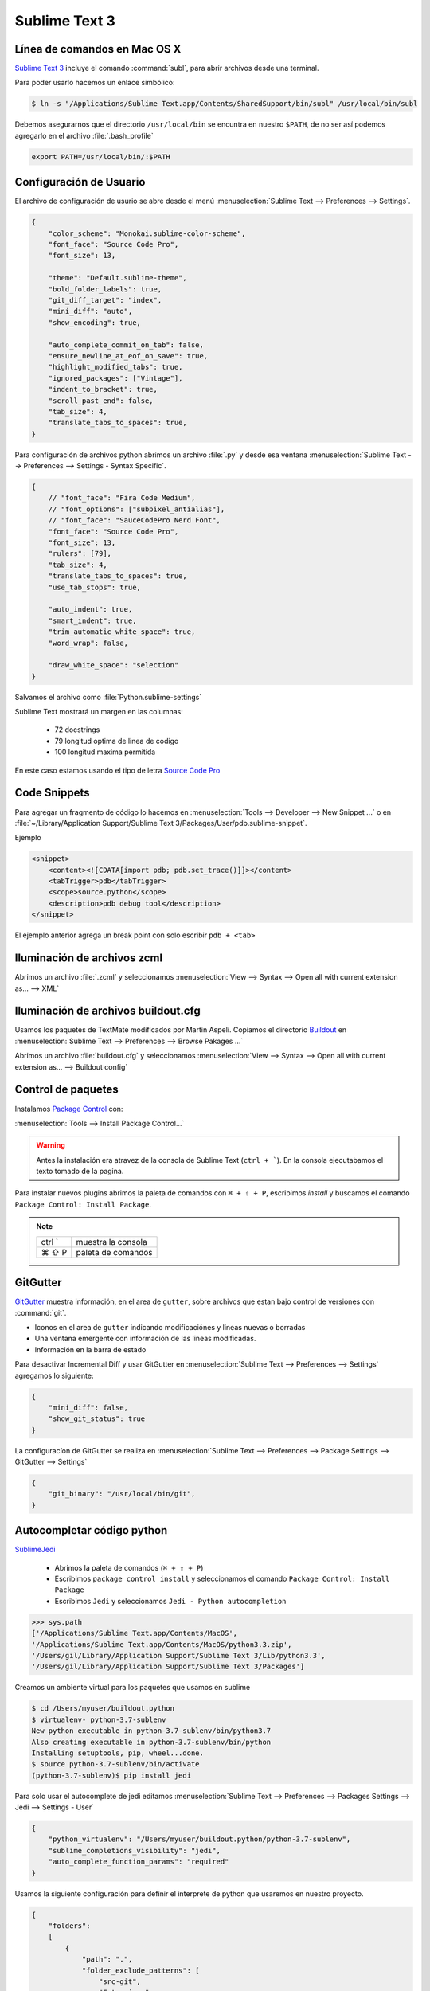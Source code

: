 .. _sublimetext:

Sublime Text 3
==============

Línea de comandos en Mac OS X
-----------------------------

`Sublime Text 3 <https://www.sublimetext.com/3>`_ incluye el comando :command:`subl`, para abrir archivos desde una terminal.

Para poder usarlo hacemos un enlace simbólico:

.. code-block:: shell

   $ ln -s "/Applications/Sublime Text.app/Contents/SharedSupport/bin/subl" /usr/local/bin/subl

Debemos asegurarnos que el directorio ``/usr/local/bin`` se encuntra en nuestro ``$PATH``, de no ser así podemos agregarlo en el archivo :file:`.bash_profile`

.. code-block:: shell

   export PATH=/usr/local/bin/:$PATH

.. seealso::

    `OS X Command Line - Sublime Text 3 Documentation <http://www.sublimetext.com/docs/3/osx_command_line.html>`_

Configuración de Usuario
------------------------

El archivo de configuración de usurio se abre desde el menú :menuselection:`Sublime Text --> Preferences --> Settings`.

.. code-block:: json

    {
        "color_scheme": "Monokai.sublime-color-scheme",
        "font_face": "Source Code Pro",
        "font_size": 13,

        "theme": "Default.sublime-theme",
        "bold_folder_labels": true,
        "git_diff_target": "index",
        "mini_diff": "auto",
        "show_encoding": true,

        "auto_complete_commit_on_tab": false,
        "ensure_newline_at_eof_on_save": true,
        "highlight_modified_tabs": true,
        "ignored_packages": ["Vintage"],
        "indent_to_bracket": true,
        "scroll_past_end": false,
        "tab_size": 4,
        "translate_tabs_to_spaces": true,
    }

Para configuración de archivos python abrimos un archivo :file:`.py` y desde esa ventana :menuselection:`Sublime Text --> Preferences --> Settings - Syntax Specific`.

.. code-block:: json

    {
        // "font_face": "Fira Code Medium",
        // "font_options": ["subpixel_antialias"],
        // "font_face": "SauceCodePro Nerd Font",
        "font_face": "Source Code Pro",
        "font_size": 13,
        "rulers": [79],
        "tab_size": 4,
        "translate_tabs_to_spaces": true,
        "use_tab_stops": true,

        "auto_indent": true,
        "smart_indent": true,
        "trim_automatic_white_space": true,
        "word_wrap": false,

        "draw_white_space": "selection"
    }

Salvamos el archivo como :file:`Python.sublime-settings`

Sublime Text mostrará un margen en las columnas:

    *  72 docstrings
    *  79 longitud optima de linea de codigo
    * 100 longitud maxima permitida

En este caso estamos usando el tipo de letra `Source Code Pro <https://github.com/adobe-fonts/source-code-pro>`_


Code Snippets
-------------

Para agregar un fragmento de código lo hacemos en :menuselection:`Tools --> Developer --> New Snippet ...` o en
:file:`~/Library/Application Support/Sublime Text 3/Packages/User/pdb.sublime-snippet`.

Ejemplo

.. code-block:: xml

    <snippet>
        <content><![CDATA[import pdb; pdb.set_trace()]]></content>
        <tabTrigger>pdb</tabTrigger>
        <scope>source.python</scope>
        <description>pdb debug tool</description>
    </snippet>

El ejemplo anterior agrega un break point con solo escribir ``pdb + <tab>``


Iluminación de archivos zcml
----------------------------

Abrimos un archivo :file:`.zcml` y seleccionamos :menuselection:`View --> Syntax --> Open all with current extension as... --> XML`


Iluminación de archivos buildout.cfg
------------------------------------

Usamos los paquetes de TextMate modificados por Martin Aspeli.
Copiamos el directorio `Buildout <https://github.com/optilude/SublimeTextMisc/tree/master/Packages>`_  en :menuselection:`Sublime Text --> Preferences --> Browse Pakages ...`

Abrimos un archivo :file:`buildout.cfg` y seleccionamos :menuselection:`View --> Syntax --> Open all with current extension as... --> Buildout config`


Control de paquetes
-------------------

Instalamos `Package Control <https://sublime.wbond.net/installation>`_ con:

:menuselection:`Tools --> Install Package Control...`

.. warning::

    Antes la instalación era atravez de la consola de Sublime Text (``ctrl + ```). En la consola ejecutabamos el texto tomado de la pagina.

Para instalar nuevos plugins abrimos la paleta de comandos con ``⌘ + ⇧ + P``, escribimos *install* y buscamos el comando ``Package Control: Install Package``.

.. note::

    ========  =============================================
    ctrl `    muestra la consola
    ⌘ ⇧ P     paleta de comandos
    ========  =============================================


GitGutter
---------

`GitGutter <https://github.com/jisaacks/GitGutter>`_ muestra información, en el area de ``gutter``, sobre archivos que estan bajo control de versiones con :command:`git`.

* Iconos en el area de ``gutter`` indicando modificaciónes y lineas nuevas o borradas
* Una ventana emergente con información de las lineas modificadas.
* Información en la barra de estado

.. seealso::

   Sublime 3.2 introdujo `Incremental Diff <https://www.sublimetext.com/docs/3/incremental_diff.html>`_ que implementa varias  funciones para identificar cambios en los archivos editados.

    ========  =============================================
    ctrl .    brinca al siguiente cambio
    ctrl ,    brinca al cambio anterior
    ========  =============================================

Para desactivar Incremental Diff y usar GitGutter en :menuselection:`Sublime Text --> Preferences --> Settings` agregamos lo siguiente:

.. code-block:: json

    {
        "mini_diff": false,
        "show_git_status": true
    }

La configuracíon de GitGutter se realiza en :menuselection:`Sublime Text --> Preferences --> Package Settings --> GitGutter --> Settings`

.. code-block:: json

    {
        "git_binary": "/usr/local/bin/git",
    }



Autocompletar código python
---------------------------

`SublimeJedi <https://github.com/srusskih/SublimeJEDI>`_


    * Abrimos la paleta de comandos (``⌘ + ⇧ + P``)
    * Escribimos ``package control install`` y seleccionamos el comando ``Package Control: Install Package``
    * Escribimos ``Jedi`` y seleccionamos ``Jedi - Python autocompletion``

.. seealso::

    `Anaconda <http://damnwidget.github.io/anaconda/#>`_


.. code-block:: pycon

    >>> sys.path
    ['/Applications/Sublime Text.app/Contents/MacOS', 
    '/Applications/Sublime Text.app/Contents/MacOS/python3.3.zip', 
    '/Users/gil/Library/Application Support/Sublime Text 3/Lib/python3.3', 
    '/Users/gil/Library/Application Support/Sublime Text 3/Packages']

Creamos un ambiente virtual para los paquetes que usamos en sublime

.. code-block:: shell

    $ cd /Users/myuser/buildout.python
    $ virtualenv- python-3.7-sublenv
    New python executable in python-3.7-sublenv/bin/python3.7
    Also creating executable in python-3.7-sublenv/bin/python
    Installing setuptools, pip, wheel...done.
    $ source python-3.7-sublenv/bin/activate
    (python-3.7-sublenv)$ pip install jedi

Para solo usar el autocomplete de jedi editamos :menuselection:`Sublime Text --> Preferences --> Packages Settings --> Jedi --> Settings - User`

.. code-block:: json

    {
        "python_virtualenv": "/Users/myuser/buildout.python/python-3.7-sublenv",
        "sublime_completions_visibility": "jedi",
        "auto_complete_function_params": "required"
    }


Usamos la siguiente configuración para definir el interprete de python que usaremos en nuestro proyecto.

.. code-block:: json

    {
        "folders":
        [
            {
                "path": ".",
                "folder_exclude_patterns": [
                    "src-git",
                    "Extensions",
                    "parts",
                ],
            },
            {
                "path": "src-git",
                "folder_exclude_patterns": ["*.egg-info"],
            },
            {
                "path": "Extensions",
                "folder_exclude_patterns": ["mathscinet*"],
                "file_exclude_patterns": ["*.xlsx", "*.json"],
            },
            {
                "path": "parts/omelette",
                "folder_exclude_patterns": ["math*", "UNAM*"],
                "file_exclude_patterns": ["*.xlsx", "*.json"],
            }
        ],
        "settings":
        {
            "python_interpreter": "$project_path/bin/python2.7",
            "python_package_paths": ["$project_path/parts/omelette"]
        }
    }

Por default el archivo de un proyecto es ``<project name>.sublime-project``

Para crear un proyecto :menuselection:`Project --> save Project as`

Para editarlo :menuselection:`Project --> Edit Project`

Ejemplo de plone.recipe.sublimetext:

.. code-block:: json

    {
        "SublimeLinter":{
            "linters":{
                "pylint":{
                    "disable":false,
                    "paths":[
                        "/Users/myuser/.buildout/eggs/ZODB3-3.11.0-py2.7.egg",
                        "/Users/myuser/.buildout/eggs/Products.CMFCore-2.2.12-py2.7.egg",
                        "/Users/myuser/.buildout/eggs/Plone-5.1.2-py2.7.egg",
                        "/Users/myuser/.buildout/eggs/Acquisition-4.4.2-py2.7-macosx-10.4-x86_64.egg"
                    ]
                }
            }
        },
        "folders":[
            {
                "folder_exclude_patterns":[
                    "bin",
                    "develop-eggs",
                    "eggs",
                    "include",
                    "lib",
                    "local",
                    "parts",
                    "var",
                    ".sass-cache",
                    ".yolk"
                ],
                "follow_symlinks":"true",
                "path":"."
            },
            {
                "follow_symlinks":"true",
                "path":"parts/omelette"
            }
        ],
        "settings":{
            "python_interpreter":"/Users/myuser/projects/plone/sites/sublime-buildout/bin/python2.7",
            "python_package_paths":[
                "/Users/myuser/.buildout/eggs/Zope2-2.13.27-py2.7.egg",
                "/Users/myuser/.buildout/eggs/ZODB3-3.11.0-py2.7.egg",
                "/Users/myuser/.buildout/eggs/Plone-5.1.2-py2.7.egg",
                "/Users/myuser/.buildout/eggs/Acquisition-4.4.2-py2.7-macosx-10.4-x86_64.egg"
            ],
            "sublimelinter":true
        }
    }


.. note::

    ========  =========================================================
    ctrl ⇧ G  Encuentra la definición de una función, variable o clase
    ⌥ ⇧ F     Encuentra donde se usa el metodo, varibale o clase
    ctrl ⌥ D  Muestra la documentación como tooltip
    ========  =========================================================


SublimeLinter
-------------

Instalamos `SublimeLinter <http://sublimelinter.readthedocs.org/en/latest/>`_ usando el Package Control.

Editamos el archivo de configuración de SublimeLinter :menuselection:`Sublime Text --> Preferences --> Package Settings --> SublimeLinter --> Settings`

.. code-block:: json

    {
        "debug": false,
        "delay": 0.25,
        "gutter_theme": "Default",
        "lint_mode": "background",
        "linters": {},
        "no_column_highlights_line": false,
        "paths": {
            "linux": [],
            "osx": [],
            "windows": []
        },
        "show_marks_in_minimap": true,
    }


SublimeLinter-flake8
~~~~~~~~~~~~~~~~~~~~

`Flake8 <https://pypi.python.org/pypi/flake8>`_ reporta errores en el código,
haciendo uso de las herramientas `PyFlakes <https://pypi.python.org/pypi/pyflakes>`_, `pep8 <https://pypi.python.org/pypi/pep8>`_ y `mccabe <https://pypi.python.org/pypi/mccabe>`_

Primero creamos un ambiente virtual y lo activamos

.. code-block:: console

    $ virtualenv- python-3.7-sublenv
    New python executable in python-3.7-sublenv/bin/python3.7
    Also creating executable in python-3.7-sublenv/bin/python
    Installing setuptools, pip, wheel...done.
    $ source python-3.7-sublenv/bin/activate
    (python-3.7-sublenv)$ 

Instalamos los paquetes necesarios (`flake8 <https://pypi.python.org/pypi/flake8>`_)

.. code-block:: console

    (python-3.7-sublenv)$ pip install flake8
    Downloading/unpacking flake8
    [...]
    Downloading/unpacking pyflakes>=0.7.3 (from flake8)
    [...]
    Downloading/unpacking pep8>=1.4.6 (from flake8)
    [...]
    Downloading/unpacking mccabe>=0.2.1 (from flake8)
    [...]
    Installing collected packages: flake8, pyflakes, pep8, mccabe
    [...]
    Successfully installed flake8 pyflakes pep8 mccabe
    Cleaning up...
    (python-3-sublenv)$ pip install flake8-blind-except
    (python-3-sublenv)$ pip install flake8-coding
    (python-3-sublenv)$ pip install flake8-commas
    // (python-3-sublenv)$ pip install flake8-debugger
    (python-3-sublenv)$ pip install flake8-deprecated
    (python-3-sublenv)$ pip install flake8-isort
    (python-3-sublenv)$ pip install flake8-pep3101
    (python-3-sublenv)$ pip install flake8-plone-api
    // (python-3-sublenv)$ pip install flake8-print
    (python-3-sublenv)$ pip install flake8-quotes
    (python-3-sublenv)$ pip install flake8-string-format
    (python-3-sublenv)$ pip install flake8-todo

Si queremos usar un archivo requirements.txt debe contener los siguiente

.. code-block:: text

    entrypoints==0.3
    flake8==3.7.7
    flake8-blind-except==0.1.1
    flake8-coding==1.3.1
    flake8-commas==2.0.0
    flake8-deprecated==1.3
    flake8-isort==2.7.0
    flake8-pep3101==1.2.1
    flake8-plone-api==1.4
    flake8-plone-hasattr==0.2.post0
    flake8-quotes==2.0.1
    flake8-string-format==0.2.3
    flake8-todo==0.7
    isort==4.3.20
    mccabe==0.6.1
    pycodestyle==2.5.0
    pyflakes==2.1.1
    testfixtures==6.8.2


Agregamos lo siguiente:

.. code-block:: json

    {
        "linters": {
            "flake8": {
                "disable": false,
                "args": "--ignore E501,D100",
                "excludes": [],
                "max-complexity": 10,
                "max-line-length": null,
                "select": "",
                "show-code": true,
                "python": 3.7,
            }
        },
        "paths": {
            "linux": [],
            "osx": ["~/buildout.python/python-3.7-sublenv/bin"],
            "windows": []
        }
    }

Instalamos `SublimeLinter-flake8 <https://github.com/SublimeLinter/SublimeLinter-flake8>`_

sublimelinter-jshint / sublimelinter-csslint
~~~~~~~~~~~~~~~~~~~~~~~~~~~~~~~~~~~~~~~~~~~~

Instalamos `node.js <http://nodejs.org/>`_ (v0.10.26)

.. code-block:: console

    Node was installed at

       /usr/local/bin/node

    npm was installed at

       /usr/local/bin/npm

    Make sure that /usr/local/bin is in your $PATH.

Instalamos `jshint <http://www.jshint.com/>`_ y `csslint <http://csslint.net/>`_

.. code-block:: console

    $ sudo npm install -g jshint
    $ sudo npm install -g csslint

En sublimetext instalamos `sublimelinter-jshint <https://github.com/SublimeLinter/SublimeLinter-jshint>`_ y `sublimelinter-csslint <https://github.com/SublimeLinter/SublimeLinter-csslint>`_.

Agregamos la siguiente configuración en ``Sublime Text -> Preferences -> Package Settings -> SublimeLinter -> Settings``:

.. code-block:: json

    {
        "linters": {
            "csslint": {
                "disable": false,
                "args": [],
                "errors": "",
                "excludes": [],
                "ignore": "",
                "warnings": ""
            },
            "jshint": {
                "disable": false,
                "args": [],
                "excludes": []
            },
        },
        "paths": {
            "osx": [
                "/usr/local/bin"
            ],
        }
    }

sublimelinter-json
~~~~~~~~~~~~~~~~~~

En sublimetext instalamos `sublimelinter-json <https://github.com/SublimeLinter/SublimeLinter-json>`_

.. code-block:: json

    {
        "linters": {
            "json": {
                "strict": false
            }
        }
    }


SublimeLinter--contrib-yamllint
~~~~~~~~~~~~~~~~~~~~~~~~~~~~~~~

.. code-block:: console

    $ pip install yamllint


En sublimetext instalamos `sublimelinter-contrib-yamllint <https://github.com/thomasmeeus/SublimeLinter-contrib-yamllint>`_

.. code-block:: json

    {
        "linters": {
            "pyyaml": {
            }
        }
    }


Manejo de espacios
------------------

Para eliminart espacios en blanco al final de una linea o en lineas vacias usamos `TrailingSpaces <https://github.com/SublimeText/TrailingSpaces>`_

La siguiente configuración nos permite eliminar los espacios en blanco al momento se salvar un archivo, pero solo en lineas de codigo que hemos modificado.

El archivo a modificar es :menuselection:`Preferences --> Package Settings --> Trailing Spaces --> Settings User`

.. code-block:: json

    {
        "trailing_spaces_modified_lines_only": true,
        "trailing_spaces_trim_on_save": true,
    }

Resaltar bloques
----------------

`BracketHighlighter <https://github.com/facelessuser/BracketHighlighter>`_ muestra alcance de bloques.


EditorConfig
------------

`EditorConfig <https://github.com/sindresorhus/editorconfig-sublime>`_ ayuda a mantener estilos de codigo consistentes entre distintos editores.


Debug de Sesión
---------------
`PDBSublimeTextSupport <https://pypi.python.org/pypi/PdbSublimeTextSupport>`_

.. code-block:: console

    (projectenv)$ pip install PDBSublimeTextSupport


Mejoras a la barra lateral
--------------------------
`SideBarEnhancements <https://github.com/titoBouzout/SideBarEnhancements>`_


Theme
-----

`Flatland <https://github.com/thinkpixellab/flatland>`_

Lo instalamos usando Package Control:
 
* Abrimos la paleta de comandos (``⌘ + ⇧ + P``) y  seleccionammos ``Package Control: Install Package``.
* Buscamos la opción ``Theme - Flatland``


Abrimios el archivo de preferencias globales de Sublime Text 3: :menuselection:`Sublime Text --> Preferences --> Settings - User`

.. code-block:: json

    {
        "theme": "Flatland Dark.sublime-theme",
        "color_scheme": "Packages/Theme - Flatland/Flatland Monokai.tmTheme",
    }

`Soda Theme <http://buymeasoda.github.io/soda-theme/>`_

Abrimos el archivo de preferencias globales de Sublime Text 3: :menuselection:`Sublime Text --> Preferences --> Settings - User`

.. code-block:: json

    {
        "soda_classic_tabs": true,
        "theme": "Soda Dark 3.sublime-theme",
    }

* Descargar `colour-schemes.zip <http://buymeasoda.github.com/soda-theme/extras/colour-schemes.zip>`_.
* Descomprimir y mover los archivos **tmttheme** en el folder ``Pakages/User``.
* Abilitar el esquema de colores via:

:menuselection:`Sublime Text --> Preferences --> Color Scheme --> User --> Monokai Soda`


`Material Theme <http://equinusocio.github.io/material-theme/>`_


Color Scheme (opcional)
-----------------------

`Monokai Extended <https://github.com/jonschlinkert/sublime-monokai-extended>`_

:menuselection:`Sublime Text --> Preferences --> Color Scheme --> User --> Monokai Extended`

CSS
----

Soporte para CSS en sublime Text 3: `CSS3 <https://github.com/y0ssar1an/CSS3>`_

Se recomienda desabilitar el paquete CSS desde la paleta de comandos ``Package Control: Disable Package -> CSS``

Asigna CSS3 como el lenguaje por omision para los archivos .css ``View -> Syntax -> Open all with current extension as... -> CSS3``

Coloracion de sintaxis para .less: `Less <https://github.com/danro/LESS-sublime>`_


JavaScript
----------

`JavaScriptNext <https://github.com/Benvie/JavaScriptNext.tmLanguage>`_
es  una mejor definicion de JavaScript para SublimeText.

Para seleccionarlo como default para JavaScript, abre un archivo javascript, selecciona
View -> Syntax -> Open all with current extension as... -> JavascriptNext.

Asigna JavaScriptNext como el lenguaje por omision para los archivos .js ``View -> Syntax -> Open all with current extension as... -> JavaScript Next``

Json
----

`Pretty JSON <https://github.com/dzhibas/SublimePrettyJson>`_ da formato y minimiza archivos json.

Abrimios el archivo ``Sublime Text -> Preferences -> Key Bindings - User`` y agregamos

.. code-block:: json

    { "keys": [ "ctrl+command+m" ], "command": "un_pretty_json" }

.. note::

    ========   ======================================
    ctrl ⌘ j   Da formato a un archivo json
    ctrl ⌘ m   Minimiza archivo json (remueve espacios extras y saltos de linea)
    ========   ======================================

Tambien se puede usar `jq <https://stedolan.github.io/jq/>`_

.. code-block:: console

    $ brew install jq

.. note::

    ==========   ======================================
    ctrl ⇧ ⌘ j   Consola de comandos de jq
    ==========   ======================================


OmniMarkupPreviewer
-------------------

`OmniMarkupPreviewer <https://github.com/timonwong/OmniMarkupPreviewer>`_ interpreta archivos rst en el navegador.

.. note::

    ========  =========================================================
    ⌘ ⌥ O     Muestra un archivo rst en el navegador
    ========  =========================================================


.. seealso::

    https://gist.github.com/svx/885f2d870ed6aab1b9cc


Latex
-----
`LaTeXTools <https://github.com/SublimeText/LaTeXTools>`_

Instalamos MacTeX

Instalamos Skim para abrir los pdfs.

.. code-block:: shell

   $ brew install imagemagick

Para ortografia instalamos el paquete `Dictionaries <https://github.com/titoBouzout/Dictionaries>`_
Lo colocamos en el folder de paquetes ``Sublime Text -> Preferences > Browse Packages``

Para seleccionar el idioma ``View -> Dictionary -> Dictionaries -> English (American)``
Verificar que la ortografia este correcta (View > Spell Check / F6)


.. note::

    =========  =========================================================
    ⌘ b         Compila latex
    ⇧ ⌘ b      Selecciona que usar Latex/PdfLatex/XeLatex
    ⌘ l + ⌫    Borra archivos temporales
    =========  =========================================================

Comparar archivos
-----------------

`sublimerge <http://www.sublimerge.com>`_. Diff lado a lado

.. note::

    ========   ======================================
    ctrl ⌥ d   muestra panel para comparar archivos
    ========   ======================================


Acordeón
--------

.. note::

    ==========  =========================================================
    ctrl `      muestra la consola
    ⇧ ⌘ P       paleta de comandos
    ctrl ⇧ G    encuentra la definición de una función, variable o clase
    ⌥ ⇧ F       encuentra donde se usa el metodo, varibale o clase
    ctrl ⌥ D    Muestra la documentación como tooltip
    ctrl ⌘ j     Da formato a un archivo json
    ctrl ⌘ m     Minimiza archivo json (remueve espacios extras y saltos de linea)
    ctrl ⇧ ⌘ j   Consola de comandos de jq
    ⌘ ⌥ O       muestra un archivo rst en el navegador
    ctrl ⌥ d    muestra panel para comparar archivos
    ⌘ ⇧ L       selecciona lineas multiples
    ctrl ⌘ G    selecciona todas las apariciones
    ctrl G      ir a linea
    ==========  =========================================================


.. code-block:: shell


    >>> sublime.windows()[0].project_data()
    >>> sublime.windows()[0].extract_variables()


pipenvRun
---------

Creamos un "Build system"

.. code-block:: json

   {
       "encoding": "UTF-8",
       "working_dir": "$file_path",
       "cmd": ["pipenv" ,"run" ,"python3" ,"$file_name"],
       "selector": "source.python",
       "env": {"LANG": "en_US.UTF-8"}
   }


Otros
------
`RESTer <https://github.com/pjdietz/rester-sublime-http-client>`_ - HTTP client for Sublime Text

`restview <https://documentation-plone5.readthedocs.io/en/latest/about/helper_tools.html>`_

`<https://medium.com/@john.m.smalley/update-sublime-text-3-to-python-3-on-mac-ce57989bdbf3>`_

`<http://www.rmworking.com/blog/2018/02/11/sublime-text3-pipenv/>`_


Bibliografía
------------

* `Reverting to a freshly installed state - Sublime Text 3 Documentation <http://www.sublimetext.com/docs/3/revert.html>`_

* `Setting Up Sublime Text 3 for Full Stack Python Development <https://realpython.com/setting-up-sublime-text-3-for-full-stack-python-development/#markdown-preview>`_

* `How to set up Sublime Text 3 for Python development <http://premgkumar.com/2019/03/16/sublimetext-for-python>`_

* `Turning Sublime Text Into a Lightweight Python IDE <http://cewing.github.io/training.codefellows/assignments/day01/sublime_as_ide.html>`_

* `Sublime Text for Front End Developers <https://css-tricks.com/sublime-text-front-end-developers/>`_

* `My Sublime Text 3 setup <https://fredrikaverpil.github.io/2016/05/20/my-sublime-3-setup/>`_

* `Sublime 3 xml_pp (xmltwig) based xml auto formatter <https://gist.github.com/jensens/4fc631616f5ef9ac4c6b>`_

* `<https://www.shopify.com/partners/blog/sublime-text-plugins-2018>`_

* `Sublime Text Umofficial Documentation <http://docs.sublimetext.info/en/latest/basic_concepts.html?highlight=python>`_

